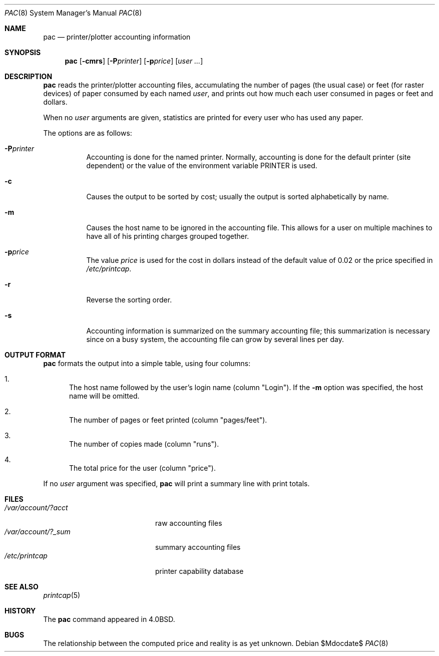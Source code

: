 .\"	$OpenBSD: src/usr.sbin/lpr/pac/pac.8,v 1.9 2007/05/31 19:20:25 jmc Exp $
.\"	$NetBSD: pac.8,v 1.9 2002/01/19 03:24:14 wiz Exp $
.\"
.\" Copyright (c) 1983, 1991, 1993
.\"	The Regents of the University of California.  All rights reserved.
.\"
.\" Redistribution and use in source and binary forms, with or without
.\" modification, are permitted provided that the following conditions
.\" are met:
.\" 1. Redistributions of source code must retain the above copyright
.\"    notice, this list of conditions and the following disclaimer.
.\" 2. Redistributions in binary form must reproduce the above copyright
.\"    notice, this list of conditions and the following disclaimer in the
.\"    documentation and/or other materials provided with the distribution.
.\" 3. Neither the name of the University nor the names of its contributors
.\"    may be used to endorse or promote products derived from this software
.\"    without specific prior written permission.
.\"
.\" THIS SOFTWARE IS PROVIDED BY THE REGENTS AND CONTRIBUTORS ``AS IS'' AND
.\" ANY EXPRESS OR IMPLIED WARRANTIES, INCLUDING, BUT NOT LIMITED TO, THE
.\" IMPLIED WARRANTIES OF MERCHANTABILITY AND FITNESS FOR A PARTICULAR PURPOSE
.\" ARE DISCLAIMED.  IN NO EVENT SHALL THE REGENTS OR CONTRIBUTORS BE LIABLE
.\" FOR ANY DIRECT, INDIRECT, INCIDENTAL, SPECIAL, EXEMPLARY, OR CONSEQUENTIAL
.\" DAMAGES (INCLUDING, BUT NOT LIMITED TO, PROCUREMENT OF SUBSTITUTE GOODS
.\" OR SERVICES; LOSS OF USE, DATA, OR PROFITS; OR BUSINESS INTERRUPTION)
.\" HOWEVER CAUSED AND ON ANY THEORY OF LIABILITY, WHETHER IN CONTRACT, STRICT
.\" LIABILITY, OR TORT (INCLUDING NEGLIGENCE OR OTHERWISE) ARISING IN ANY WAY
.\" OUT OF THE USE OF THIS SOFTWARE, EVEN IF ADVISED OF THE POSSIBILITY OF
.\" SUCH DAMAGE.
.\"
.\"     @(#)pac.8	8.1 (Berkeley) 6/6/93
.\"
.Dd $Mdocdate$
.Dt PAC 8
.Os
.Sh NAME
.Nm pac
.Nd printer/plotter accounting information
.Sh SYNOPSIS
.Nm pac
.Op Fl cmrs
.Bk -words
.Op Fl P Ns Ar printer
.Ek
.Bk -words
.Op Fl p Ns Ar price
.Ek
.Op Ar user ...
.Sh DESCRIPTION
.Nm pac
reads the printer/plotter accounting files, accumulating the number
of pages (the usual case) or feet (for raster devices)
of paper consumed by each named
.Ar user ,
and prints out how much each user consumed in pages or feet and dollars.
.Pp
When no
.Ar user
arguments are given, statistics are printed for every user who has used any
paper.
.Pp
The options are as follows:
.Bl -tag -width Ds
.It Fl P Ns Ar printer
Accounting is done for the named printer.
Normally, accounting is done for the default printer (site dependent) or
the value of the environment variable
.Ev PRINTER
is used.
.It Fl c
Causes the output to be sorted by cost; usually the
output is sorted alphabetically by name.
.It Fl m
Causes the host name to be ignored in the accounting file.
This allows for a user on multiple machines to have all of his printing
charges grouped together.
.It Fl p Ns Ar price
The value
.Ar price
is used for the cost in dollars instead of the default value of 0.02
or the price specified in
.Pa /etc/printcap .
.It Fl r
Reverse the sorting order.
.It Fl s
Accounting information is summarized on the
summary accounting file; this summarization is necessary since on a
busy system, the accounting file can grow by several lines per day.
.El
.Sh OUTPUT FORMAT
.Nm
formats the output into a simple table, using four columns:
.Bl -enum
.It
The host name followed by the user's login name (column "Login").
If the
.Fl m
option was specified, the host name will be omitted.
.It
The number of pages or feet printed (column "pages/feet").
.It
The number of copies made (column "runs").
.It
The total price for the user (column "price").
.El
.Pp
If no
.Ar user
argument was specified,
.Nm
will print a summary line with print totals.
.Sh FILES
.Bl -tag -width /var/account/?_sum -compact
.It Pa /var/account/?acct
raw accounting files
.It Pa /var/account/?_sum
summary accounting files
.It Pa /etc/printcap
printer capability database
.El
.Sh SEE ALSO
.Xr printcap 5
.Sh HISTORY
The
.Nm
command appeared in
.Bx 4.0 .
.Sh BUGS
The relationship between the computed price and reality is
as yet unknown.
